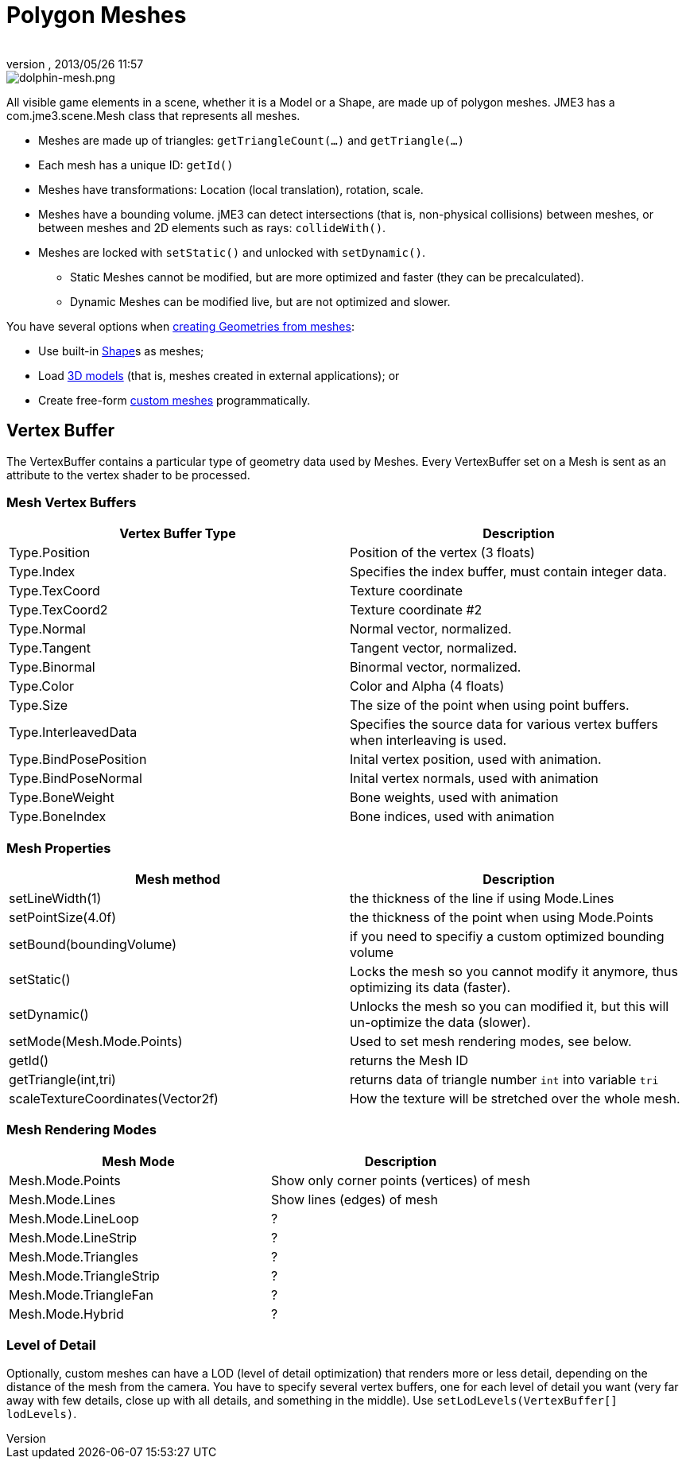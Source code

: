 = Polygon Meshes
:author: 
:revnumber: 
:revdate: 2013/05/26 11:57
:keywords: spatial, node, mesh, geometry, scenegraph
:relfileprefix: ../../
:imagesdir: ../..
ifdef::env-github,env-browser[:outfilesuffix: .adoc]



image::jme3/dolphin-mesh.png[dolphin-mesh.png,with="",height="",align="right"]



All visible game elements in a scene, whether it is a Model or a Shape, are made up of polygon meshes. JME3 has a com.jme3.scene.Mesh class that represents all meshes.


*  Meshes are made up of triangles: `getTriangleCount(…)` and `getTriangle(…)`
*  Each mesh has a unique ID: `getId()`
*  Meshes have transformations: Location (local translation), rotation, scale.
*  Meshes have a bounding volume. jME3 can detect intersections (that is, non-physical collisions) between meshes, or between meshes and 2D elements such as rays: `collideWith()`.
*  Meshes are locked with `setStatic()` and unlocked with `setDynamic()`. 
**  Static Meshes cannot be modified, but are more optimized and faster (they can be precalculated). 
**  Dynamic Meshes can be modified live, but are not optimized and slower. 


You have several options when <<jme3/advanced/spatial#,creating Geometries from meshes>>:


*  Use built-in <<jme3/advanced/shape#,Shape>>s as meshes; 
*  Load <<jme3/advanced/3d_models#,3D models>> (that is, meshes created in external applications); or 
*  Create free-form <<jme3/advanced/custom_meshes#,custom meshes>> programmatically. 


== Vertex Buffer

The VertexBuffer contains a particular type of geometry data used by Meshes. Every VertexBuffer set on a Mesh is sent as an attribute to the vertex shader to be processed.



=== Mesh Vertex Buffers
[cols="2", options="header"]
|===

a|Vertex Buffer Type
a|Description

a|Type.Position 
a|Position of the vertex (3 floats)

a|Type.Index 
a| Specifies the index buffer, must contain integer data.

a|Type.TexCoord 
a| Texture coordinate

a|Type.TexCoord2 
a| Texture coordinate #2

a|Type.Normal 
a| Normal vector, normalized.

a|Type.Tangent 
a| Tangent vector, normalized.

a|Type.Binormal 
a| Binormal vector, normalized.

a|Type.Color 
a| Color and Alpha (4 floats)

a|Type.Size 
a|The size of the point when using point buffers.

a|Type.InterleavedData 
a| Specifies the source data for various vertex buffers when interleaving is used.

a|Type.BindPosePosition 
a| Inital vertex position, used with animation.

a|Type.BindPoseNormal 
a| Inital vertex normals, used with animation

a|Type.BoneWeight 
a| Bone weights, used with animation

a|Type.BoneIndex 
a| Bone indices, used with animation

|===


=== Mesh Properties
[cols="2", options="header"]
|===

a|Mesh method
a|Description

a|setLineWidth(1)
a|the thickness of the line if using Mode.Lines

a|setPointSize(4.0f)
a|the thickness of the point when using Mode.Points

a|setBound(boundingVolume)
a|if you need to specifiy a custom optimized bounding volume

a|setStatic()
a|Locks the mesh so you cannot modify it anymore, thus optimizing its data (faster).

a|setDynamic()
a|Unlocks the mesh so you can modified it, but this will un-optimize the data (slower).

a|setMode(Mesh.Mode.Points)
a|Used to set mesh rendering modes, see below.

a|getId()
a|returns the Mesh ID

a|getTriangle(int,tri)
a|returns data of triangle number `int` into variable `tri`

a|scaleTextureCoordinates(Vector2f)
a|How the texture will be stretched over the whole mesh.

|===


=== Mesh Rendering Modes
[cols="2", options="header"]
|===

a|Mesh Mode
a|Description

a|Mesh.Mode.Points
a|Show only corner points (vertices) of mesh

a|Mesh.Mode.Lines
a|Show lines (edges) of mesh

a|Mesh.Mode.LineLoop
a|?

a|Mesh.Mode.LineStrip
a|?

a|Mesh.Mode.Triangles
a|?

a|Mesh.Mode.TriangleStrip
a|?

a|Mesh.Mode.TriangleFan
a|?

a|Mesh.Mode.Hybrid
a|?

|===


=== Level of Detail

Optionally, custom meshes can have a LOD (level of detail optimization) that renders more or less detail, depending on the distance of the mesh from the camera. You have to specify several vertex buffers, one for each level of detail you want (very far away with few details, close up with all details, and something in the middle). Use `setLodLevels(VertexBuffer[] lodLevels)`. 


